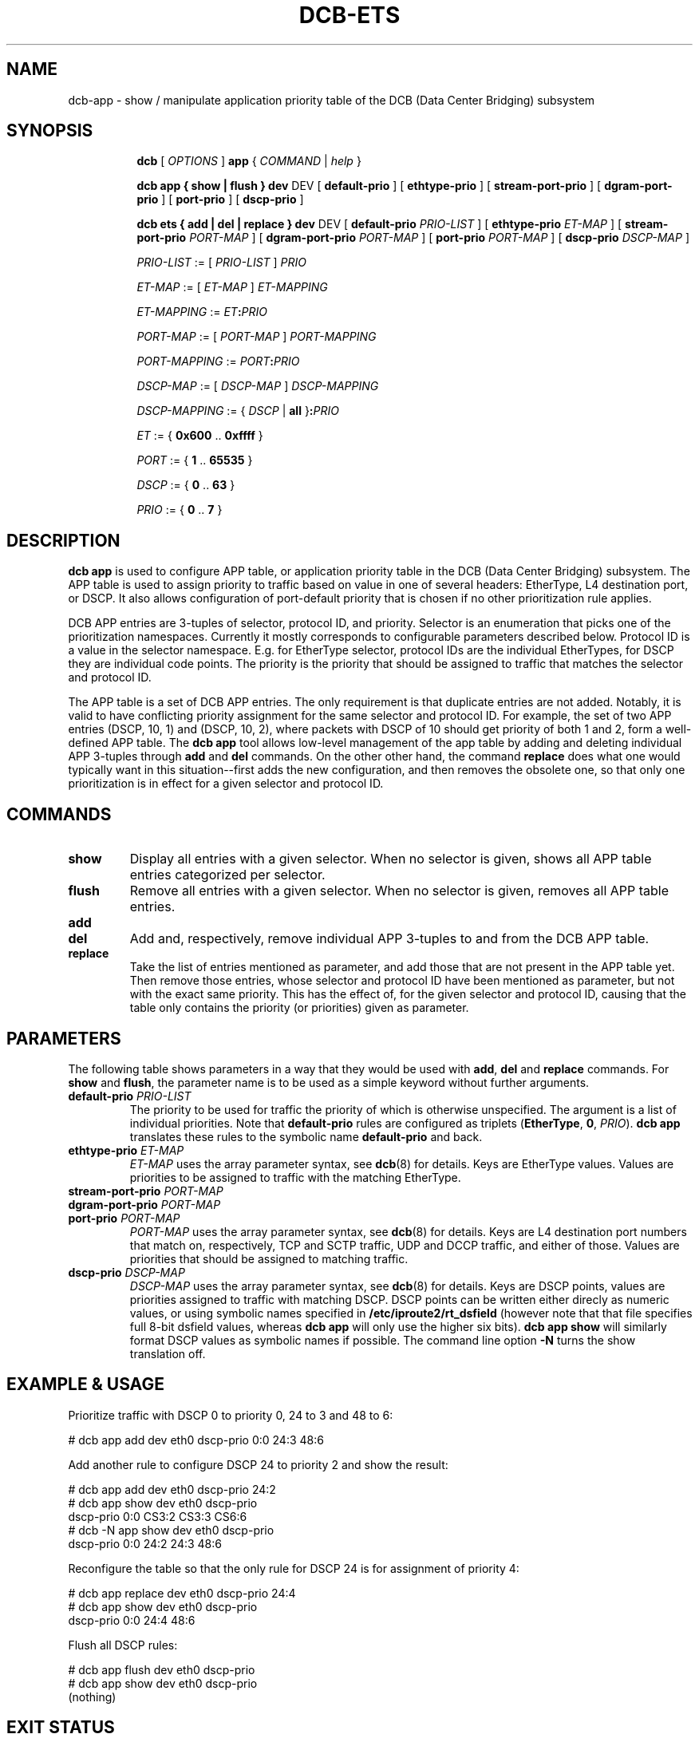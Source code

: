 .TH DCB-ETS 8 "6 December 2020" "iproute2" "Linux"
.SH NAME
dcb-app \- show / manipulate application priority table of
the DCB (Data Center Bridging) subsystem
.SH SYNOPSIS
.sp
.ad l
.in +8

.ti -8
.B dcb
.RI "[ " OPTIONS " ] "
.B app
.RI "{ " COMMAND " | " help " }"
.sp

.ti -8
.B dcb app " { " show " | " flush " } " dev
.RI DEV
.RB "[ " default-prio " ]"
.RB "[ " ethtype-prio " ]"
.RB "[ " stream-port-prio " ]"
.RB "[ " dgram-port-prio " ]"
.RB "[ " port-prio " ]"
.RB "[ " dscp-prio " ]"

.ti -8
.B dcb ets " { " add " | " del " | " replace " } " dev
.RI DEV
.RB "[ " default-prio " " \fIPRIO-LIST\fB " ]"
.RB "[ " ethtype-prio " " \fIET-MAP\fB " ]"
.RB "[ " stream-port-prio " " \fIPORT-MAP\fB " ]"
.RB "[ " dgram-port-prio " " \fIPORT-MAP\fB " ]"
.RB "[ " port-prio " " \fIPORT-MAP\fB " ]"
.RB "[ " dscp-prio " " \fIDSCP-MAP\fB " ]"

.ti -8
.IR PRIO-LIST " := [ " PRIO-LIST " ] " PRIO

.ti -8
.IR ET-MAP " := [ " ET-MAP " ] " ET-MAPPING

.ti -8
.IR ET-MAPPING " := " ET\fB:\fIPRIO\fR

.ti -8
.IR PORT-MAP " := [ " PORT-MAP " ] " PORT-MAPPING

.ti -8
.IR PORT-MAPPING " := " PORT\fB:\fIPRIO\fR

.ti -8
.IR DSCP-MAP " := [ " DSCP-MAP " ] " DSCP-MAPPING

.ti -8
.IR DSCP-MAPPING " := { " DSCP " | " \fBall " }" \fB:\fIPRIO\fR

.ti -8
.IR ET " := { " \fB0x600\fR " .. " \fB0xffff\fR " }"

.ti -8
.IR PORT " := { " \fB1\fR " .. " \fB65535\fR " }"

.ti -8
.IR DSCP " := { " \fB0\fR " .. " \fB63\fR " }"

.ti -8
.IR PRIO " := { " \fB0\fR " .. " \fB7\fR " }"

.SH DESCRIPTION

.B dcb app
is used to configure APP table, or application priority table in the DCB (Data
Center Bridging) subsystem. The APP table is used to assign priority to traffic
based on value in one of several headers: EtherType, L4 destination port, or
DSCP. It also allows configuration of port-default priority that is chosen if no
other prioritization rule applies.

DCB APP entries are 3-tuples of selector, protocol ID, and priority. Selector is
an enumeration that picks one of the prioritization namespaces. Currently it
mostly corresponds to configurable parameters described below. Protocol ID is a
value in the selector namespace. E.g. for EtherType selector, protocol IDs are
the individual EtherTypes, for DSCP they are individual code points. The
priority is the priority that should be assigned to traffic that matches the
selector and protocol ID.

The APP table is a set of DCB APP entries. The only requirement is that
duplicate entries are not added. Notably, it is valid to have conflicting
priority assignment for the same selector and protocol ID. For example, the set
of two APP entries (DSCP, 10, 1) and (DSCP, 10, 2), where packets with DSCP of
10 should get priority of both 1 and 2, form a well-defined APP table. The
.B dcb app
tool allows low-level management of the app table by adding and deleting
individual APP 3-tuples through
.B add
and
.B del
commands. On the other other hand, the command
.B replace
does what one would typically want in this situation--first adds the new
configuration, and then removes the obsolete one, so that only one
prioritization is in effect for a given selector and protocol ID.

.SH COMMANDS

.TP
.B show
Display all entries with a given selector. When no selector is given, shows all
APP table entries categorized per selector.

.TP
.B flush
Remove all entries with a given selector. When no selector is given, removes all
APP table entries.

.TP
.B add
.TQ
.B del
Add and, respectively, remove individual APP 3-tuples to and from the DCB APP
table.

.TP
.B replace
Take the list of entries mentioned as parameter, and add those that are not
present in the APP table yet. Then remove those entries, whose selector and
protocol ID have been mentioned as parameter, but not with the exact same
priority. This has the effect of, for the given selector and protocol ID,
causing that the table only contains the priority (or priorities) given as
parameter.

.SH PARAMETERS

The following table shows parameters in a way that they would be used with
\fBadd\fR, \fBdel\fR and \fBreplace\fR commands. For \fBshow\fR and \fBflush\fR,
the parameter name is to be used as a simple keyword without further arguments.

.TP
.B default-prio \fIPRIO-LIST
The priority to be used for traffic the priority of which is otherwise
unspecified. The argument is a list of individual priorities. Note that
.B default-prio
rules are configured as triplets (\fBEtherType\fR, \fB0\fR, \fIPRIO\fR).
.B dcb app
translates these rules to the symbolic name
.B default-prio
and back.

.TP
.B ethtype-prio \fIET-MAP
\fIET-MAP\fR uses the array parameter syntax, see
.BR dcb (8)
for details. Keys are EtherType values. Values are priorities to be assigned to
traffic with the matching EtherType.

.TP
.B stream-port-prio \fIPORT-MAP
.TQ
.B dgram-port-prio \fIPORT-MAP
.TQ
.B port-prio \fIPORT-MAP
\fIPORT-MAP\fR uses the array parameter syntax, see
.BR dcb (8)
for details. Keys are L4 destination port numbers that match on, respectively,
TCP and SCTP traffic, UDP and DCCP traffic, and either of those. Values are
priorities that should be assigned to matching traffic.

.TP
.B dscp-prio \fIDSCP-MAP
\fIDSCP-MAP\fR uses the array parameter syntax, see
.BR dcb (8)
for details. Keys are DSCP points, values are priorities assigned to
traffic with matching DSCP. DSCP points can be written either direcly as
numeric values, or using symbolic names specified in
.B /etc/iproute2/rt_dsfield
(however note that that file specifies full 8-bit dsfield values, whereas
.B dcb app
will only use the higher six bits).
.B dcb app show
will similarly format DSCP values as symbolic names if possible. The
command line option
.B -N
turns the show translation off.

.SH EXAMPLE & USAGE

Prioritize traffic with DSCP 0 to priority 0, 24 to 3 and 48 to 6:

.P
# dcb app add dev eth0 dscp-prio 0:0 24:3 48:6

Add another rule to configure DSCP 24 to priority 2 and show the result:

.P
# dcb app add dev eth0 dscp-prio 24:2
.br
# dcb app show dev eth0 dscp-prio
.br
dscp-prio 0:0 CS3:2 CS3:3 CS6:6
.br
# dcb -N app show dev eth0 dscp-prio
.br
dscp-prio 0:0 24:2 24:3 48:6

Reconfigure the table so that the only rule for DSCP 24 is for assignment of
priority 4:

.P
# dcb app replace dev eth0 dscp-prio 24:4
.br
# dcb app show dev eth0 dscp-prio
.br
dscp-prio 0:0 24:4 48:6

Flush all DSCP rules:

.P
# dcb app flush dev eth0 dscp-prio
.br
# dcb app show dev eth0 dscp-prio
.br
(nothing)

.SH EXIT STATUS
Exit status is 0 if command was successful or a positive integer upon failure.

.SH SEE ALSO
.BR dcb (8)

.SH REPORTING BUGS
Report any bugs to the Network Developers mailing list
.B <netdev@vger.kernel.org>
where the development and maintenance is primarily done.
You do not have to be subscribed to the list to send a message there.

.SH AUTHOR
Petr Machata <me@pmachata.org>
